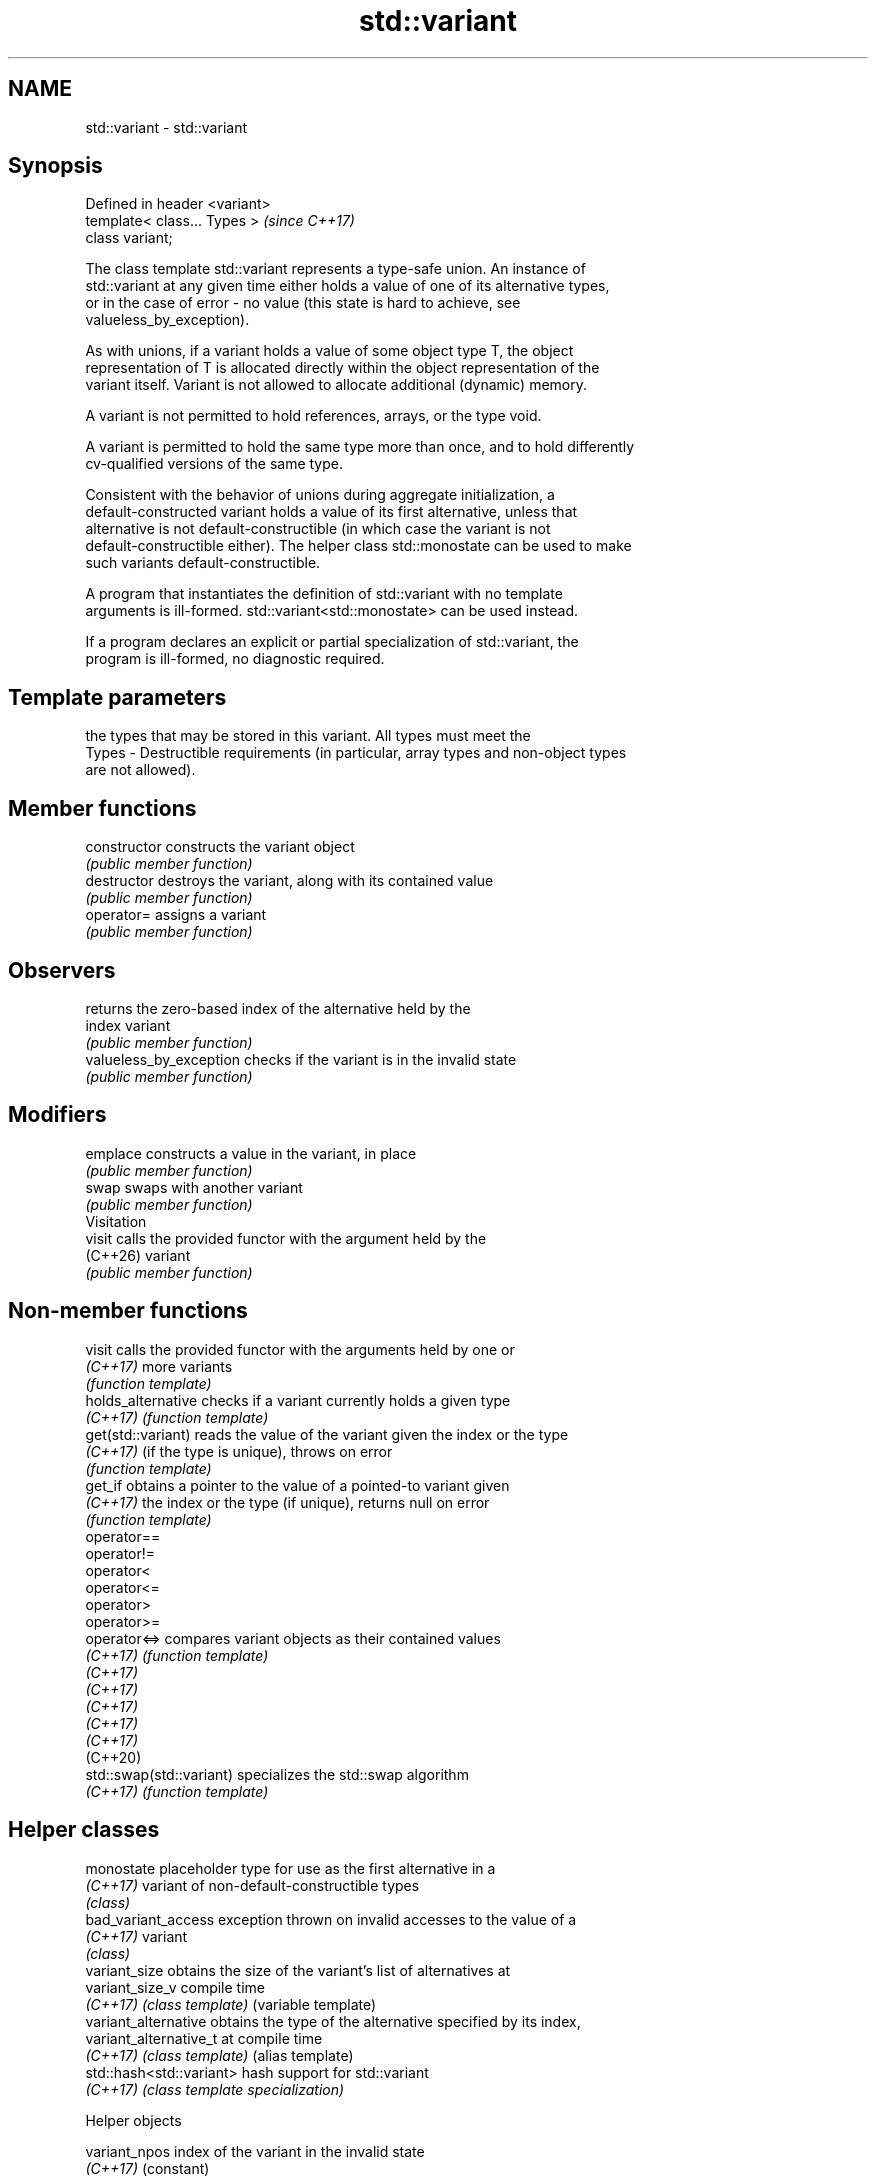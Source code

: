 .TH std::variant 3 "2024.06.10" "http://cppreference.com" "C++ Standard Libary"
.SH NAME
std::variant \- std::variant

.SH Synopsis
   Defined in header <variant>
   template< class... Types >   \fI(since C++17)\fP
   class variant;

   The class template std::variant represents a type-safe union. An instance of
   std::variant at any given time either holds a value of one of its alternative types,
   or in the case of error - no value (this state is hard to achieve, see
   valueless_by_exception).

   As with unions, if a variant holds a value of some object type T, the object
   representation of T is allocated directly within the object representation of the
   variant itself. Variant is not allowed to allocate additional (dynamic) memory.

   A variant is not permitted to hold references, arrays, or the type void.

   A variant is permitted to hold the same type more than once, and to hold differently
   cv-qualified versions of the same type.

   Consistent with the behavior of unions during aggregate initialization, a
   default-constructed variant holds a value of its first alternative, unless that
   alternative is not default-constructible (in which case the variant is not
   default-constructible either). The helper class std::monostate can be used to make
   such variants default-constructible.

   A program that instantiates the definition of std::variant with no template
   arguments is ill-formed. std::variant<std::monostate> can be used instead.

   If a program declares an explicit or partial specialization of std::variant, the
   program is ill-formed, no diagnostic required.

.SH Template parameters

           the types that may be stored in this variant. All types must meet the
   Types - Destructible requirements (in particular, array types and non-object types
           are not allowed).

.SH Member functions

   constructor            constructs the variant object
                          \fI(public member function)\fP
   destructor             destroys the variant, along with its contained value
                          \fI(public member function)\fP
   operator=              assigns a variant
                          \fI(public member function)\fP
.SH Observers
                          returns the zero-based index of the alternative held by the
   index                  variant
                          \fI(public member function)\fP
   valueless_by_exception checks if the variant is in the invalid state
                          \fI(public member function)\fP
.SH Modifiers
   emplace                constructs a value in the variant, in place
                          \fI(public member function)\fP
   swap                   swaps with another variant
                          \fI(public member function)\fP
         Visitation
   visit                  calls the provided functor with the argument held by the
   (C++26)                variant
                          \fI(public member function)\fP

.SH Non-member functions

   visit                   calls the provided functor with the arguments held by one or
   \fI(C++17)\fP                 more variants
                           \fI(function template)\fP
   holds_alternative       checks if a variant currently holds a given type
   \fI(C++17)\fP                 \fI(function template)\fP
   get(std::variant)       reads the value of the variant given the index or the type
   \fI(C++17)\fP                 (if the type is unique), throws on error
                           \fI(function template)\fP
   get_if                  obtains a pointer to the value of a pointed-to variant given
   \fI(C++17)\fP                 the index or the type (if unique), returns null on error
                           \fI(function template)\fP
   operator==
   operator!=
   operator<
   operator<=
   operator>
   operator>=
   operator<=>             compares variant objects as their contained values
   \fI(C++17)\fP                 \fI(function template)\fP
   \fI(C++17)\fP
   \fI(C++17)\fP
   \fI(C++17)\fP
   \fI(C++17)\fP
   \fI(C++17)\fP
   (C++20)
   std::swap(std::variant) specializes the std::swap algorithm
   \fI(C++17)\fP                 \fI(function template)\fP

.SH Helper classes

   monostate               placeholder type for use as the first alternative in a
   \fI(C++17)\fP                 variant of non-default-constructible types
                           \fI(class)\fP
   bad_variant_access      exception thrown on invalid accesses to the value of a
   \fI(C++17)\fP                 variant
                           \fI(class)\fP
   variant_size            obtains the size of the variant's list of alternatives at
   variant_size_v          compile time
   \fI(C++17)\fP                 \fI(class template)\fP (variable template)
   variant_alternative     obtains the type of the alternative specified by its index,
   variant_alternative_t   at compile time
   \fI(C++17)\fP                 \fI(class template)\fP (alias template)
   std::hash<std::variant> hash support for std::variant
   \fI(C++17)\fP                 \fI(class template specialization)\fP

   Helper objects

   variant_npos index of the variant in the invalid state
   \fI(C++17)\fP      (constant)

.SH Notes

   Feature-test macro  Value    Std                       Feature
                      201606L \fI(C++17)\fP std::variant: a type-safe union
                      202102L \fI(C++17)\fP std::visit for classes derived from std::variant
   __cpp_lib_variant          (DR)
                      202106L (C++20) Fully constexpr std::variant
                              (DR)
                      202306L (C++26) Member visit

.SH Example


// Run this code

 #include <cassert>
 #include <iostream>
 #include <string>
 #include <variant>

 int main()
 {
     std::variant<int, float> v, w;
     v = 42; // v contains int
     int i = std::get<int>(v);
     assert(42 == i); // succeeds
     w = std::get<int>(v);
     w = std::get<0>(v); // same effect as the previous line
     w = v; // same effect as the previous line

 //  std::get<double>(v); // error: no double in [int, float]
 //  std::get<3>(v);      // error: valid index values are 0 and 1

     try
     {
         std::get<float>(w); // w contains int, not float: will throw
     }
     catch (const std::bad_variant_access& ex)
     {
         std::cout << ex.what() << '\\n';
     }

     using namespace std::literals;

     std::variant<std::string> x("abc");
     // converting constructors work when unambiguous
     x = "def"; // converting assignment also works when unambiguous

     std::variant<std::string, void const*> y("abc");
     // casts to void const * when passed a char const *
     assert(std::holds_alternative<void const*>(y)); // succeeds
     y = "xyz"s;
     assert(std::holds_alternative<std::string>(y)); // succeeds
 }

.SH Possible output:

 std::get: wrong index for variant

   Defect reports

   The following behavior-changing defect reports were applied retroactively to
   previously published C++ standards.

      DR    Applied to         Behavior as published              Correct behavior
                       specialization of std::uses_allocator
   LWG 2901 C++17      provided,                              specialization removed
                       but std::variant cannot properly
                       support allocators
                                                              the program is ill-formed
   LWG 3990 C++17      a program could declare an explicit or in this
                       partial specialization of std::variant case (no diagnostic
                                                              required)

.SH See also

   in_place
   in_place_type
   in_place_index   in-place construction tag
   in_place_t       (tag)
   in_place_type_t
   in_place_index_t
   \fI(C++17)\fP
   optional         a wrapper that may or may not hold an object
   \fI(C++17)\fP          \fI(class template)\fP
   any              objects that hold instances of any CopyConstructible type
   \fI(C++17)\fP          \fI(class)\fP
